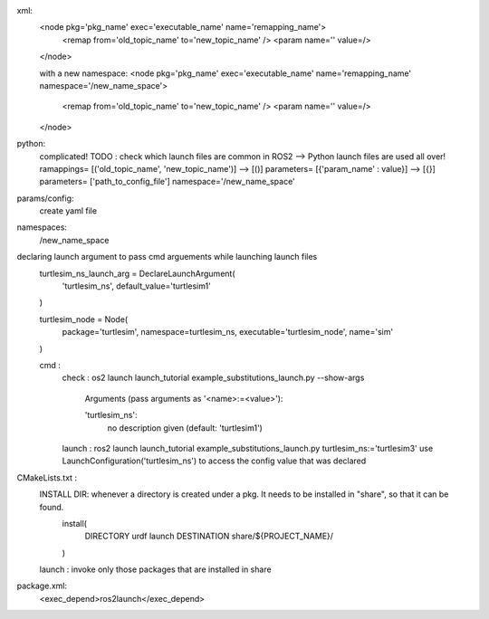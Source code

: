 xml:
    <node pkg='pkg_name' exec='executable_name' name='remapping_name'>
        <remap from='old_topic_name' to='new_topic_name' />
        <param name='' value=/>

    </node>

    with a new namespace:
    <node pkg='pkg_name' exec='executable_name' name='remapping_name' namespace='/new_name_space'>
        <remap from='old_topic_name' to='new_topic_name' />
        <param name='' value=/>

    </node>

python:
    complicated! TODO : check which launch files are common in ROS2 --> Python launch files are used all over!
    ramappings= [('old_topic_name', 'new_topic_name')] --> [()] 
    parameters= [{'param_name' : value}] --> [{}]
    parameters= ['path_to_config_file'] 
    namespace='/new_name_space'


params/config:
    create yaml file

namespaces:
    /new_name_space

declaring launch argument to pass cmd arguements while launching launch files
    turtlesim_ns_launch_arg = DeclareLaunchArgument(
        'turtlesim_ns',
        default_value='turtlesim1'
    )

    turtlesim_node = Node(
        package='turtlesim',
        namespace=turtlesim_ns,
        executable='turtlesim_node',
        name='sim'
    )

    cmd : 
        check : os2 launch launch_tutorial example_substitutions_launch.py --show-args

            Arguments (pass arguments as '<name>:=<value>'):

            'turtlesim_ns':
                no description given
                (default: 'turtlesim1')


        launch : ros2 launch launch_tutorial example_substitutions_launch.py turtlesim_ns:='turtlesim3' 
        use LaunchConfiguration('turtlesim_ns') to access the config value that was declared

CMakeLists.txt :
    INSTALL DIR: whenever a directory is created under a pkg. It needs to be installed in "share", so that it can be found.
        install(
            DIRECTORY urdf launch
            DESTINATION share/${PROJECT_NAME}/
        )

    launch : invoke only those packages that are installed in share

package.xml:
    <exec_depend>ros2launch</exec_depend>



